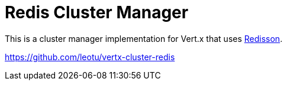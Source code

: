 = Redis Cluster Manager

This is a cluster manager implementation for Vert.x that uses https://github.com/redisson/redisson/[Redisson].

https://github.com/leotu/vertx-cluster-redis

